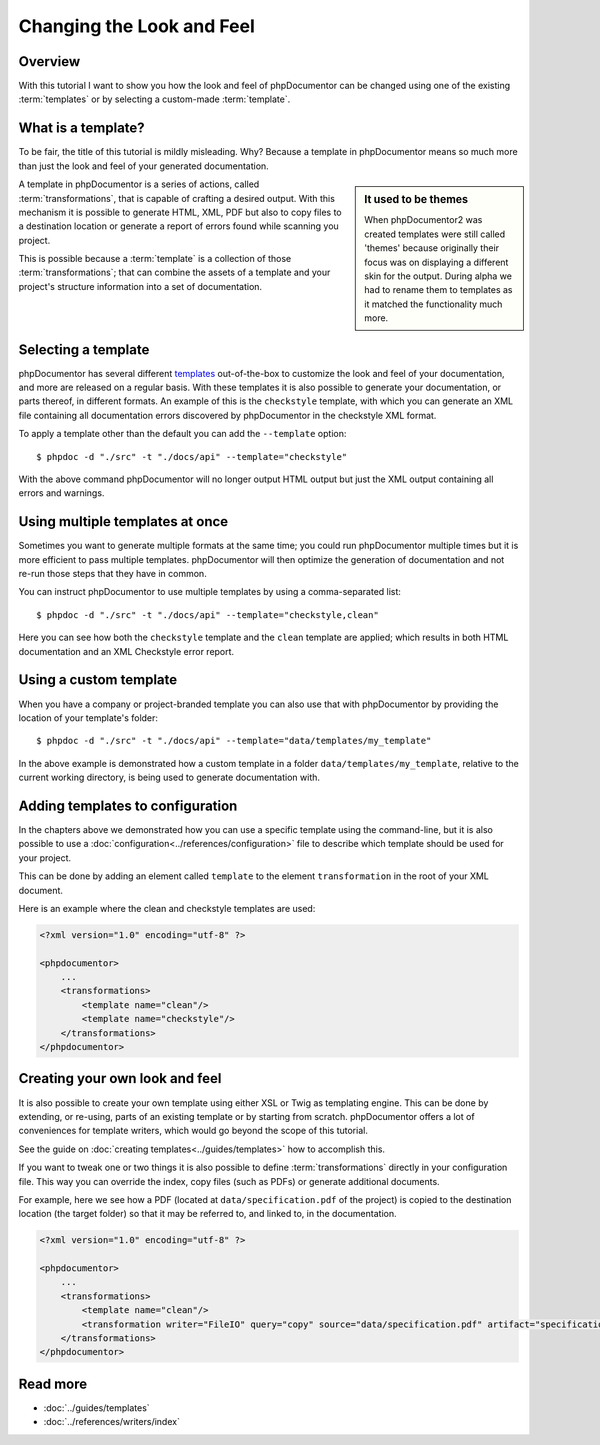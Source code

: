 Changing the Look and Feel
==========================

Overview
--------

With this tutorial I want to show you how the look and feel of phpDocumentor can be changed using one of the
existing :term:`templates` or by selecting a custom-made :term:`template`.

What is a template?
-------------------

To be fair, the title of this tutorial is mildly misleading. Why? Because a template in phpDocumentor means so much
more than just the look and feel of your generated documentation.

.. sidebar:: It used to be themes

   When phpDocumentor2 was created templates were still called 'themes' because originally their focus was on displaying
   a different skin for the output. During alpha we had to rename them to templates as it matched the functionality
   much more.

A template in phpDocumentor is a series of actions, called :term:`transformations`, that is capable of crafting a
desired output. With this mechanism it is possible to generate HTML, XML, PDF but also to copy files to a destination
location or generate a report of errors found while scanning you project.

This is possible because a :term:`template` is a collection of those :term:`transformations`; that can combine
the assets of a template and your project's structure information into a set of documentation.

Selecting a template
--------------------

phpDocumentor has several different templates_ out-of-the-box to customize the look and feel of your documentation, and
more are released on a regular basis. With these templates it is also possible to generate your documentation, or parts
thereof, in different formats. An example of this is the ``checkstyle`` template, with which you can generate an XML
file containing all documentation errors discovered by phpDocumentor in the checkstyle XML format.

To apply a template other than the default you can add the ``--template`` option::

    $ phpdoc -d "./src" -t "./docs/api" --template="checkstyle"

With the above command phpDocumentor will no longer output HTML output but just the XML output containing all errors
and warnings.

Using multiple templates at once
--------------------------------

Sometimes you want to generate multiple formats at the same time; you could run phpDocumentor multiple times but it is
more efficient to pass multiple templates. phpDocumentor will then optimize the generation of documentation and not
re-run those steps that they have in common.

You can instruct phpDocumentor to use multiple templates by using a comma-separated list::

    $ phpdoc -d "./src" -t "./docs/api" --template="checkstyle,clean"

Here you can see how both the ``checkstyle`` template and the ``clean`` template are applied; which results in both
HTML documentation and an XML Checkstyle error report.

Using a custom template
-----------------------

When you have a company or project-branded template you can also use that with phpDocumentor by providing the location
of your template's folder::

    $ phpdoc -d "./src" -t "./docs/api" --template="data/templates/my_template"

In the above example is demonstrated how a custom template in a folder ``data/templates/my_template``, relative to the
current working directory, is being used to generate documentation with.

Adding templates to configuration
---------------------------------

In the chapters above we demonstrated how you can use a specific template using the command-line, but it is also
possible to use a :doc:`configuration<../references/configuration>` file to describe which template should be used for
your project.

This can be done by adding an element called ``template`` to the element ``transformation`` in the root of your XML
document.

Here is an example where the clean and checkstyle templates are used:

.. code-block:: xml

    <?xml version="1.0" encoding="utf-8" ?>

    <phpdocumentor>
        ...
        <transformations>
            <template name="clean"/>
            <template name="checkstyle"/>
        </transformations>
    </phpdocumentor>

Creating your own look and feel
-------------------------------

It is also possible to create your own template using either XSL or Twig as templating engine. This can be done by
extending, or re-using, parts of an existing template or by starting from scratch. phpDocumentor offers a lot of
conveniences for template writers, which would go beyond the scope of this tutorial.

See the guide on :doc:`creating templates<../guides/templates>` how to accomplish this.

If you want to tweak one or two things it is also possible to define :term:`transformations` directly in your
configuration file. This way you can override the index, copy files (such as PDFs) or generate additional documents.

For example, here we see how a PDF (located at ``data/specification.pdf`` of the project) is copied to the
destination location (the target folder) so that it may be referred to, and linked to, in the documentation.

.. code-block:: xml

    <?xml version="1.0" encoding="utf-8" ?>

    <phpdocumentor>
        ...
        <transformations>
            <template name="clean"/>
            <transformation writer="FileIO" query="copy" source="data/specification.pdf" artifact="specification.pdf" />
        </transformations>
    </phpdocumentor>

Read more
---------

* :doc:`../guides/templates`
* :doc:`../references/writers/index`

.. _templates: http://www.phpdoc.org/templates
